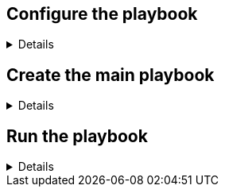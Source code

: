 :imagesdir: ../assets/images

== Configure the playbook

[%collapsible]
====
Let’s create a directory to store our playbook as well as a
sub-directory to store playbook variables.

[source,bash,run]
----
mkdir -p metrics
----

Next, we’ll create an inventory file for the playbook. This inventory
file contains a list of hosts and the role they will be assigned when
the playbook is run as well as all the variables required to be set.
These include things like PCP retention settings, and the ports that we
will open to enable PCP and Grafana.

NOTE: A `+README+` document for RHEL System Roles is available in the
`+/usr/share/doc/rhel-system-roles/metrics+` directory, including
example playbooks.


[source,bash,run]
----
tee -a ~/metrics/inventory.yml << EOF
all:
  children:
    servers:
      hosts:
        rhel2:
        rhel3:
      vars:
        firewall:
          - service: pmcd
            state: enabled
        metrics_retention_days: 7
    metrics_monitor:
      hosts:
        rhel:
      vars:
        firewall:
          - service: grafana
            state: enabled
        metrics_graph_service: yes
        metrics_query_service: yes
        metrics_retention_days: 7
        metrics_monitored_hosts:  "{{ groups['servers'] }}"
EOF
----

We’ll configure PCP to retain 7 days worth of performance data for the
`+servers+` specified in the inventory.

.servers retention
image::serversretention.png[servers retention]

The following variables designate the `+rhel+` host to run the
`+metrics_graph_service+` and `+metrics_query_service+` which are the
Grafana and Redis software packages respectively.

.metrics monitor
image::metricsmonitor.png[metrics monitor]

====

== Create the main playbook

[%collapsible]
====
Create the main playbook file. Notice that we are using both the
`+metrics+` and `+firewall+` system roles. Earlier, we specified ports
to open for the `+pmcd+` and `+grafana+` services in the inventory.

[source,bash,run]
----
tee -a ~/metrics/metrics.yml << EOF
- name: Use metrics system role to configure PCP metrics recording
  hosts: servers
  remote_user: root
  roles:
    - redhat.rhel_system_roles.metrics
    - redhat.rhel_system_roles.firewall

- name: Use metrics system role to configure Grafana
  hosts: metrics_monitor
  roles:
    - redhat.rhel_system_roles.metrics
    - redhat.rhel_system_roles.firewall
EOF
----

====

== Run the playbook

[%collapsible]
====
Now run the playbook.

[source,bash,run]
----
cd metrics
ansible-playbook metrics.yml -b -i inventory.yml
----

.metrics completed
image::metrics_success.png[metrics completed]

====
